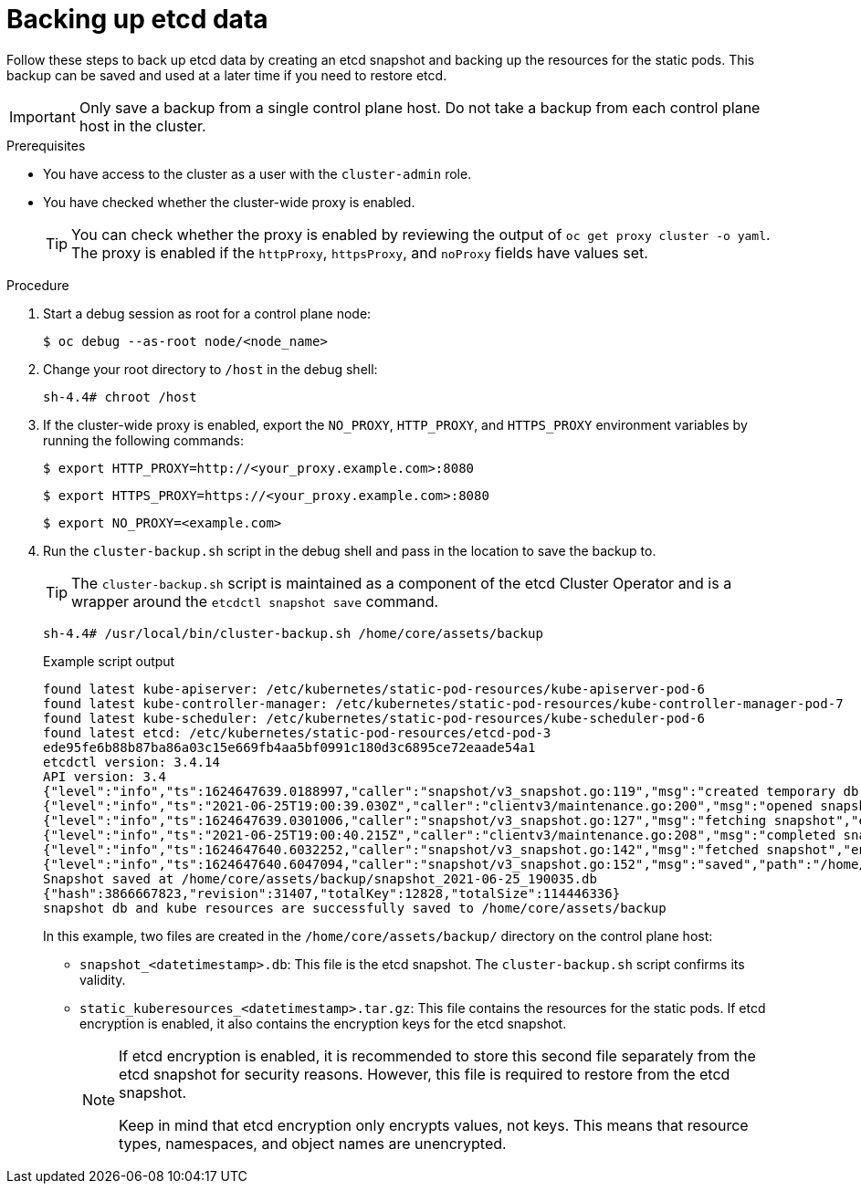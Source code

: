 // Module included in the following assemblies:
//
// * backup_and_restore/control_plane_backup_and_restore/backing-up-etcd.adoc
// * post_installation_configuration/cluster-tasks.adoc

:_mod-docs-content-type: PROCEDURE
[id="backing-up-etcd-data_{context}"]
= Backing up etcd data

Follow these steps to back up etcd data by creating an etcd snapshot and backing up the resources for the static pods. This backup can be saved and used at a later time if you need to restore etcd.

[IMPORTANT]
====
Only save a backup from a single control plane host. Do not take a backup from each control plane host in the cluster.
====

.Prerequisites

* You have access to the cluster as a user with the `cluster-admin` role.
* You have checked whether the cluster-wide proxy is enabled.
+
[TIP]
====
You can check whether the proxy is enabled by reviewing the output of `oc get proxy cluster -o yaml`. The proxy is enabled if the `httpProxy`, `httpsProxy`, and `noProxy` fields have values set.
====

.Procedure

. Start a debug session as root for a control plane node:
+
[source,terminal]
----
$ oc debug --as-root node/<node_name>
----

. Change your root directory to `/host` in the debug shell:
+
[source,terminal]
----
sh-4.4# chroot /host
----

. If the cluster-wide proxy is enabled, export the `NO_PROXY`, `HTTP_PROXY`, and `HTTPS_PROXY` environment variables by running the following commands:
+
[source,terminal]
----
$ export HTTP_PROXY=http://<your_proxy.example.com>:8080
----
+
[source,terminal]
----
$ export HTTPS_PROXY=https://<your_proxy.example.com>:8080
----
+
[source,terminal]
----
$ export NO_PROXY=<example.com>
----

. Run the `cluster-backup.sh` script in the debug shell and pass in the location to save the backup to.
+
[TIP]
====
The `cluster-backup.sh` script is maintained as a component of the etcd Cluster Operator and is a wrapper around the `etcdctl snapshot save` command.
====
+
[source,terminal]
----
sh-4.4# /usr/local/bin/cluster-backup.sh /home/core/assets/backup
----
+
.Example script output
[source,terminal]
----
found latest kube-apiserver: /etc/kubernetes/static-pod-resources/kube-apiserver-pod-6
found latest kube-controller-manager: /etc/kubernetes/static-pod-resources/kube-controller-manager-pod-7
found latest kube-scheduler: /etc/kubernetes/static-pod-resources/kube-scheduler-pod-6
found latest etcd: /etc/kubernetes/static-pod-resources/etcd-pod-3
ede95fe6b88b87ba86a03c15e669fb4aa5bf0991c180d3c6895ce72eaade54a1
etcdctl version: 3.4.14
API version: 3.4
{"level":"info","ts":1624647639.0188997,"caller":"snapshot/v3_snapshot.go:119","msg":"created temporary db file","path":"/home/core/assets/backup/snapshot_2021-06-25_190035.db.part"}
{"level":"info","ts":"2021-06-25T19:00:39.030Z","caller":"clientv3/maintenance.go:200","msg":"opened snapshot stream; downloading"}
{"level":"info","ts":1624647639.0301006,"caller":"snapshot/v3_snapshot.go:127","msg":"fetching snapshot","endpoint":"https://10.0.0.5:2379"}
{"level":"info","ts":"2021-06-25T19:00:40.215Z","caller":"clientv3/maintenance.go:208","msg":"completed snapshot read; closing"}
{"level":"info","ts":1624647640.6032252,"caller":"snapshot/v3_snapshot.go:142","msg":"fetched snapshot","endpoint":"https://10.0.0.5:2379","size":"114 MB","took":1.584090459}
{"level":"info","ts":1624647640.6047094,"caller":"snapshot/v3_snapshot.go:152","msg":"saved","path":"/home/core/assets/backup/snapshot_2021-06-25_190035.db"}
Snapshot saved at /home/core/assets/backup/snapshot_2021-06-25_190035.db
{"hash":3866667823,"revision":31407,"totalKey":12828,"totalSize":114446336}
snapshot db and kube resources are successfully saved to /home/core/assets/backup
----
+
In this example, two files are created in the `/home/core/assets/backup/` directory on the control plane host:

* `snapshot_<datetimestamp>.db`: This file is the etcd snapshot. The `cluster-backup.sh` script confirms its validity.
* `static_kuberesources_<datetimestamp>.tar.gz`: This file contains the resources for the static pods. If etcd encryption is enabled, it also contains the encryption keys for the etcd snapshot.
+
[NOTE]
====
If etcd encryption is enabled, it is recommended to store this second file separately from the etcd snapshot for security reasons. However, this file is required to restore from the etcd snapshot.

Keep in mind that etcd encryption only encrypts values, not keys. This means that resource types, namespaces, and object names are unencrypted.
====
